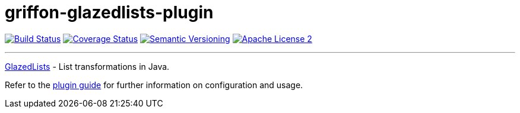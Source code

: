 = griffon-glazedlists-plugin
:version: 1.0.0.SNAPSHOT
:linkattrs:

image:http://img.shields.io/travis/griffon-plugins/griffon-glazedlists-plugin/master.svg["Build Status", link="https://travis-ci.org/griffon-plugins/griffon-glazedlists-plugin"]
image:http://img.shields.io/coveralls/griffon-plugins/griffon-glazedlists-plugin/master.svg["Coverage Status", link="https://coveralls.io/r/griffon-plugins/griffon-glazedlists-plugin"]
image:http://img.shields.io/:semver-{version}-blue.svg["Semantic Versioning", link="http://semver.org"]
image:http://img.shields.io/badge/license-ASF2-blue.svg["Apache License 2", link="http://www.apache.org/licenses/LICENSE-2.0.txt"]

---

http://www.glazedlists.com/[GlazedLists, window="_blank"] - List transformations in Java.

Refer to the link:http://griffon-plugins.github.io/griffon-glazedlists-plugin/[plugin guide, window="_blank"] for
further information on configuration and usage.
